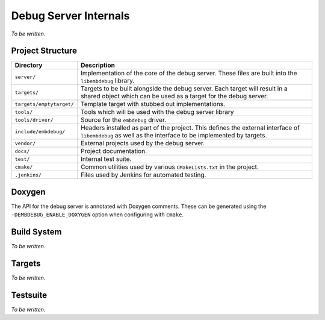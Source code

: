 .. Copyright (C) 2019 Embecosm Limited
   SPDX-License-Identifier: CC-BY-SA-4.0

Debug Server Internals
----------------------

*To be written.*

Project Structure
`````````````````

+--------------------------+--------------------------------------------------------+
| Directory                | Description                                            |
+==========================+========================================================+
| ``server/``              | Implementation of the core of the debug server. These  |
|                          | files are built into the ``libembdebug`` library.      |
+--------------------------+--------------------------------------------------------+
| ``targets/``             | Targets to be built alongside the debug server. Each   |
|                          | target will result in a shared object which can be     |
|                          | used as a target for the debug server.                 |
+--------------------------+--------------------------------------------------------+
| ``targets/emptytarget/`` | Template target with stubbed out implementations.      |
+--------------------------+--------------------------------------------------------+
| ``tools/``               | Tools which will be used with the debug server library |
+--------------------------+--------------------------------------------------------+
| ``tools/driver/``        | Source for the ``embdebug`` driver.                    |
+--------------------------+--------------------------------------------------------+
| ``include/embdebug/``    | Headers installed as part of the project. This defines |
|                          | the external interface of ``libembdebug`` as well      |
|                          | as the interface to be implemented by targets.         |
+--------------------------+--------------------------------------------------------+
| ``vendor/``              | External projects used by the debug server.            |
+--------------------------+--------------------------------------------------------+
| ``docs/``                | Project documentation.                                 |
+--------------------------+--------------------------------------------------------+
| ``test/``                | Internal test suite.                                   |
+--------------------------+--------------------------------------------------------+
| ``cmake/``               | Common utilities used by various ``CMakeLists.txt`` in |
|                          | the project.                                           |
+--------------------------+--------------------------------------------------------+
| ``.jenkins/``            | Files used by Jenkins for automated testing.           |
+--------------------------+--------------------------------------------------------+

Doxygen
```````

The API for the debug server is annotated with Doxygen comments. These can
be generated using the ``-DEMBDEBUG_ENABLE_DOXYGEN`` option when configuring
with ``cmake``.

Build System
````````````

*To be written.*

Targets
```````

*To be written.*

.. _internals-test-suite:

Testsuite
`````````

*To be written.*
